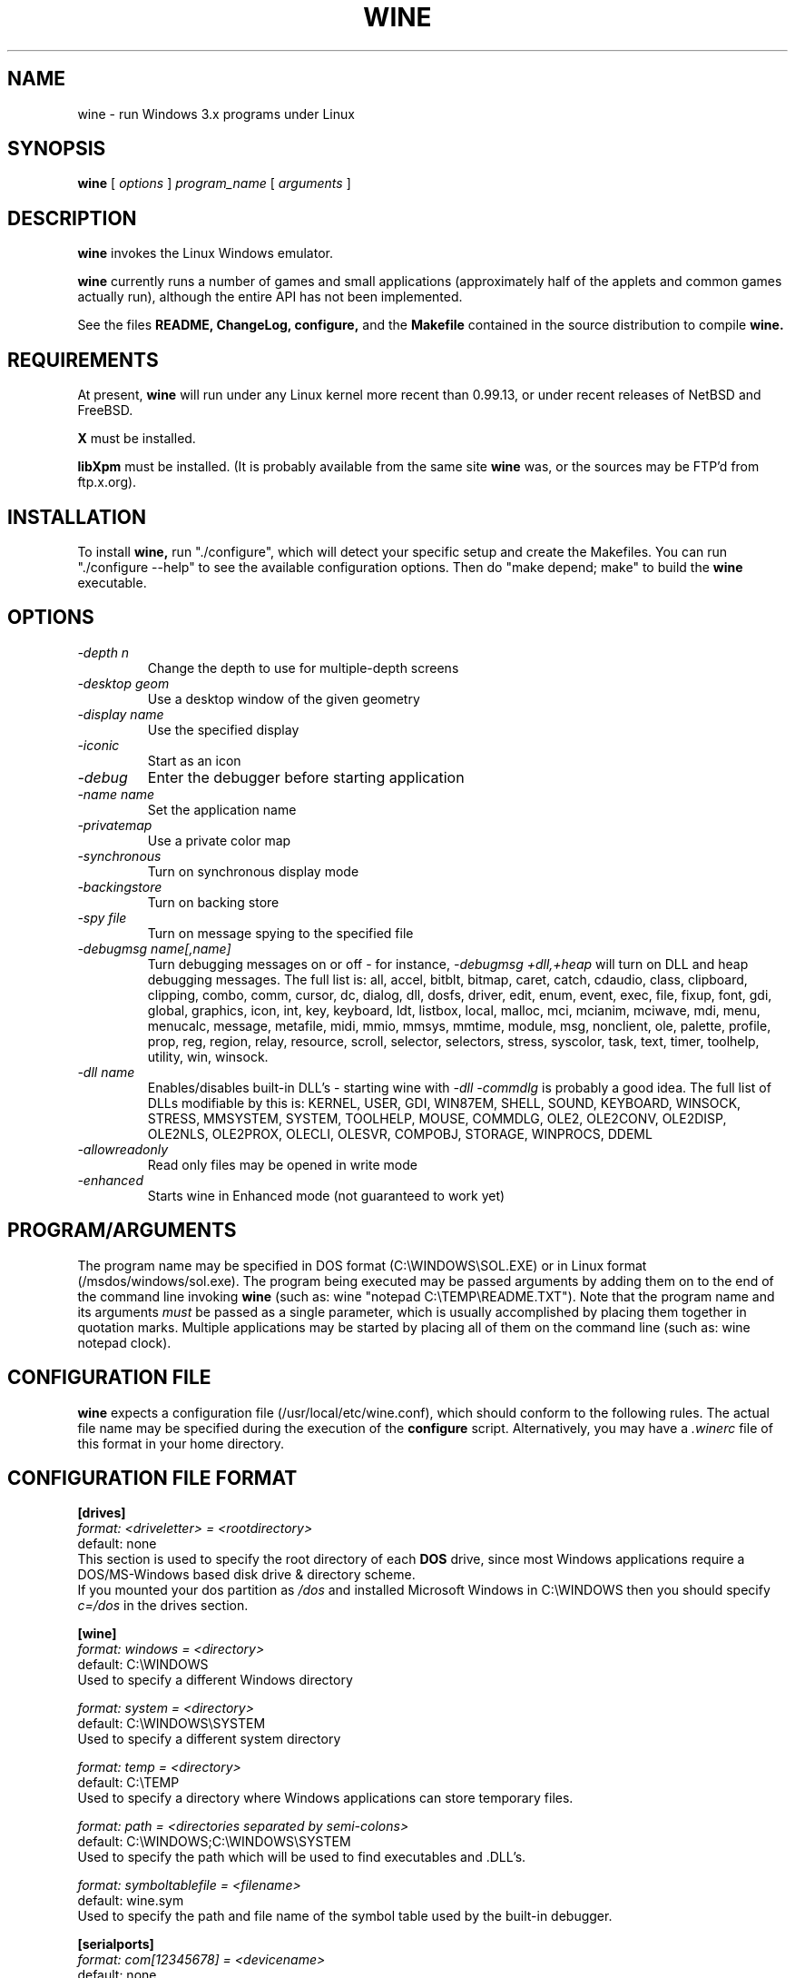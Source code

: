 .\" -*- nroff -*-
.TH WINE 1 "September 1, 1995" "Version 9/1/95" "Windows Emulation"
.SH NAME
wine \- run Windows 3.x programs under Linux
.SH SYNOPSIS
.B wine
[
.I options
]
.I program_name
[
.I arguments
]
.SH DESCRIPTION
.B wine
invokes the Linux Windows emulator.
.PP
.B wine 
currently runs a number of games and small applications (approximately
half of the applets and common games actually run), although the entire API
has not been implemented.
.PP
See the files 
.B README,
.B ChangeLog, 
.B configure, 
and the
.B Makefile
contained in the source distribution
to compile
.B wine.
.SH REQUIREMENTS
At present, 
.B wine
will run under any Linux kernel more recent than 0.99.13, or
under recent releases of NetBSD and FreeBSD.
.PP
.B X
must be installed.
.PP
.B libXpm
must be installed.  (It is probably available from the same site 
.B wine
was, or the sources may be FTP'd from ftp.x.org).
.SH INSTALLATION
To install 
.B wine,
run "./configure", which will detect your specific setup and create
the Makefiles. You can run "./configure --help" to see the available
configuration options. Then do "make depend; make" to build the
.B wine
executable.
.SH OPTIONS
.TP
.I -depth n
Change the depth to use for multiple-depth screens
.TP
.I -desktop geom
Use a desktop window of the given geometry
.TP
.I -display name
Use the specified display
.TP
.I -iconic
Start as an icon
.TP
.I -debug
Enter the debugger before starting application
.TP
.I -name name
Set the application name
.TP
.I -privatemap
Use a private color map
.TP
.I -synchronous
Turn on synchronous display mode
.TP
.I -backingstore
Turn on backing store
.TP
.I -spy file
Turn on message spying to the specified file
.TP
.I -debugmsg name[,name]
Turn debugging messages on or off - for instance, 
.I -debugmsg +dll,+heap
will turn on DLL and heap debugging messages.  The full list is:
all, accel, bitblt, bitmap, caret, catch, cdaudio, class, clipboard, clipping,
combo, comm, cursor, dc, dialog, dll, dosfs, driver, edit, enum, event, exec,
file, fixup, font, gdi, global, graphics, icon, int, key, keyboard, ldt,
listbox, local, malloc, mci, mcianim, mciwave, mdi, menu, menucalc, message,
metafile, midi, mmio, mmsys, mmtime, module, msg, nonclient, ole, palette, 
profile, prop, reg, region, relay, resource, scroll, selector, selectors, 
stress, syscolor, task, text, timer, toolhelp, utility, win, winsock.
.TP
.I -dll name
Enables/disables built-in DLL's - starting wine with
.I -dll -commdlg
is probably a good idea.
The full list of DLLs modifiable by this is:
KERNEL, USER, GDI, WIN87EM, SHELL, SOUND, KEYBOARD, WINSOCK, STRESS, MMSYSTEM,
SYSTEM, TOOLHELP, MOUSE, COMMDLG, OLE2, OLE2CONV, OLE2DISP, OLE2NLS, OLE2PROX,
OLECLI, OLESVR, COMPOBJ, STORAGE, WINPROCS, DDEML
.TP
.I -allowreadonly
Read only files may be opened in write mode
.TP
.I -enhanced
Starts wine in Enhanced mode (not guaranteed to work yet)
.PD 1
.SH PROGRAM/ARGUMENTS
The program name may be specified in DOS format (C:\\WINDOWS\\SOL.EXE) or in 
Linux format (/msdos/windows/sol.exe).  The program being executed may be 
passed arguments by adding them on to the end of the command line invoking
.B wine
(such as: wine "notepad C:\\TEMP\\README.TXT").  Note that
the program name and its arguments 
.I must
be passed as a single parameter, which is usually accomplished by placing
them together in quotation marks.  Multiple applications may be started
by placing all of them on the command line (such as: wine notepad clock).
.SH CONFIGURATION FILE
.B wine
expects a configuration file (/usr/local/etc/wine.conf), 
which should conform to the following rules.  The actual file name may
be specified during the execution of the
.B configure
script.  Alternatively, you may have a 
.I .winerc
file of this format in your home directory.
.SH CONFIGURATION FILE FORMAT
.B [drives]
.br
.I format: <driveletter> = <rootdirectory>
.br
default: none
.br
This section is used to specify the root directory of each 
.B DOS
drive, since most Windows applications require a DOS/MS-Windows based 
disk drive & directory scheme.
.br
If you mounted your dos partition as 
.I /dos
and installed Microsoft Windows in 
C:\\WINDOWS then you should specify 
.I c=/dos
in the drives section.
.PP
.B [wine]
.br
.I format: windows = <directory>
.br
default: C:\\WINDOWS
.br
Used to specify a different Windows directory
.PP
.I format: system = <directory>
.br
default: C:\\WINDOWS\\SYSTEM
.br
Used to specify a different system directory
.PP
.I format: temp = <directory>
.br
default: C:\\TEMP
.br
Used to specify a directory where Windows applications can store 
temporary files.
.PP
.I format: path = <directories separated by semi-colons>
.br
default: C:\\WINDOWS;C:\\WINDOWS\\SYSTEM
.br
Used to specify the path which will be used to find executables and .DLL's.
.PP
.I format: symboltablefile = <filename>
.br
default: wine.sym
.br
Used to specify the path and file name of the symbol table used by the built-in
debugger.
.PP
.B [serialports]
.br
.I format: com[12345678] = <devicename>
.br
default: none
.br
Used to specify the devices which are used as com1 - com8.
.PP
.B [parallelports]
.br
.I format: lpt[12345678] = <devicename>
.br
default: none
.br
Used to specify the devices which are used as lpt1 - lpt8.
.PP
.B [spy]
.br
.I format: file = <filename or CON when logging to stdout>
.br
default: none
.br
Used to specify the file which will be used as
.B logfile.
.PP
.I format: exclude = <message names separated by semicolons>
.br
default: none
.br
Used to specify which messages will be excluded from the logfile.
.PP
.I format: include = <message names separated by semicolons>
.br
default: none
.br Used to specify which messages will be included in the logfile.
.SH SAMPLE wine.conf
[drives]
.br
a=/mnt/fd0
.br
c=/dos
.br
d=~/Wine
.PP
[wine]
.br
windows=c:\\windows
.br
system=c:\\windows\\system
.br
temp=c:\\temp
.br
path=c:\\windows;c:\\windows\\system;c:\\winapps\\word
.br
symboltablefile=/usr/local/lib/wine.sym
.PP
[serialports]
.br
com1=/dev/cua1
.br
com2=/dev/cua1
.PP
[parallelports]
.br
lpt1=/dev/lp0
.PP
[spy]
.br
;File=CON
.br
;File=spy.log
.br
Exclude=WM_TIMER;WM_SETCURSOR;WM_MOUSEMOVE;WM_NCHITTEST;
.br
Include=WM_COMMAND;
.SH AUTHORS
.B Wine
is available thanks to the work of Bob Amstadt, Dag Asheim,
Martin Ayotte, Ross Biro, Erik Bos, Fons Botman, John Brezak,
Andrew Bulhak, John Burton, Paul Falstad, Olaf Flebbe, Peter Galbavy,
Ramon Garcia, Hans de Graaf, Charles M. Hannum, Cameron Heide,
Jochen Hoenicke, Jeffrey Hsu, Miguel de Icaza, Alexandre Julliard,
Jon Konrath, Scott A. Laird, Martin von Loewis, Kenneth MacDonald,
Peter MacDonald, William Magro, Marcus Meissner, Graham Menhennitt,
David Metcalfe, Michael Patra, John Richardson, Johannes Ruscheinski,
Thomas Sandford, Constantine Sapuntzakis, Daniel Schepler,
Bernd Schmidt, Yngvi Sigurjonsson, Rick Sladkey, William Smith,
Erik Svendsen, Goran Thyni, Jimmy Tirtawangsa, Jon Tombs,
Linus Torvalds, Gregory Trubetskoy, Michael Veksler, Morten Welinder,
Jan Willamowius, Carl Williams, Karl Guenter Wuensch, Eric Youngdale,
and James Youngman.
.PP
This man page is maintained by Mike Phillips (msphil@facstaff.wm.edu), so 
please send all corrections, comments, flames, etc., to him.
.SH BUGS
There are too many to count, much less list.  Some bugs of note, however,
are that programs requiring VBRUNxxx.DLL are unreliable (with reports of
some working), OLE is not in place, the internal COMMDLG support is not yet
at 100% (although rapidly improving).  Color support for other than 8bpp
(256 colors) is currently flaky.
.PP
Currently, no directories in the path can have upper-case letters in them
(ex. /msdos/driveC), as the conversions necessary to handle the msdos 
filename conventions currently cause them to be lost.
.PP
A partial list of applications known to work with 
.B wine
include: sol, cruel, golf, clock, notepad, charmap, calc, and wzip11.
The following URLs point to different success/testing lists:
.br
.I http://www.ifi.uio.no/~dash/wine/working-apps.html
.br
.I http://dutifp.twi.tudelft.nl:8000/wine/
.PP
We would like to hear about what software does run under 
.B Wine,
and such reports may be posted to 
.I comp.emulators.ms-windows.wine.
.SH AVAILABILITY
The most recent public version of 
.B wine
can be ftp'ed from tsx-11.mit.edu in the /pub/linux/ALPHA/Wine/development 
directory.  The releases are in the format 'Wine-yymmdd.tar.gz', 
or 'Wine-yymmdd.diff.gz' for the diff's from the previous release.
.SH FILES
.PD 0
.TP
.I /usr/local/bin/wine
The invoker program.
.TP
.I /usr/local/etc/wine.conf
Main configuration file for wine.
.TP
.I ChangeLog
Changes in Wine, since the beginning (most recent changes first)
.TP
.I configure
Shell script to automatically generate Makefiles.  Usually followed by
make to compile wine.
.TP
.I Wine newsgroup
Subscribe to comp.emulators.ms-windows.wine
